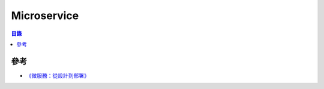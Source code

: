 ========================================
Microservice
========================================


.. contents:: 目錄


參考
========================================

* `《微服務：從設計到部署》 <https://github.com/oopsguy/microservices-from-design-to-deployment-chinese>`_
